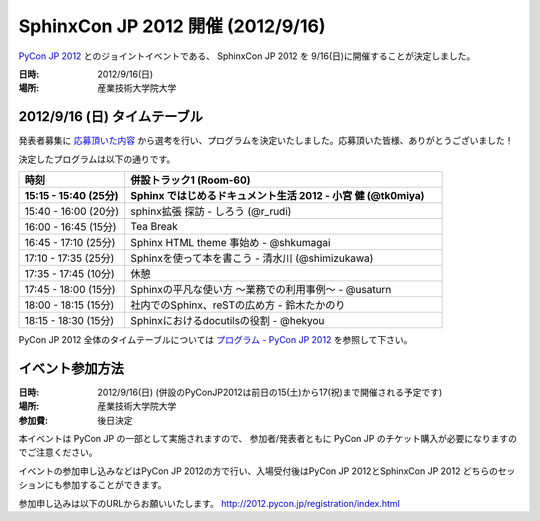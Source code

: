 SphinxCon JP 2012 開催 (2012/9/16)
=====================================

`PyCon JP 2012 <http://2012.pycon.jp/>`_ とのジョイントイベントである、
SphinxCon JP 2012 を 9/16(日)に開催することが決定しました。

.. image:: SphinxConJP2012-logo.png
   :align: center
   :width: 580
   :height: 93
   :alt: SphinxCon 2012 logo

:日時: 2012/9/16(日)
:場所: 産業技術大学院大学


2012/9/16 (日) タイムテーブル
-------------------------------

発表者募集に `応募頂いた内容 <https://docs.google.com/spreadsheet/ccc?key=0AmBOkRE1AxPHdGxjVjV1eTRVVkEtNFJ5Z1d5OGZwMUE&pli=1#gid=0>`_ から選考を行い、プログラムを決定いたしました。応募頂いた皆様、ありがとうございました！

決定したプログラムは以下の通りです。


.. list-table::
   :widths: 25 75
   :header-rows: 2

   - - 時刻
     - 併設トラック1 (Room-60)

   - - 15:15 - 15:40 (25分)
     - Sphinx ではじめるドキュメント生活 2012 - 小宮 健 (@tk0miya)

   - - 15:40 - 16:00 (20分)
     - sphinx拡張 探訪 - しろう (@r_rudi)

   - - 16:00 - 16:45 (15分)
     - Tea Break

   - - 16:45 - 17:10 (25分)
     - Sphinx HTML theme 事始め - @shkumagai

   - - 17:10 - 17:35 (25分)
     - Sphinxを使って本を書こう - 清水川 (@shimizukawa)

   - - 17:35 - 17:45 (10分)
     - 休憩

   - - 17:45 - 18:00 (15分)
     - Sphinxの平凡な使い方 ～業務での利用事例～ - @usaturn

   - - 18:00 - 18:15 (15分)
     - 社内でのSphinx、reSTの広め方 - 鈴木たかのり

   - - 18:15 - 18:30 (15分)
     - Sphinxにおけるdocutilsの役割 - @hekyou


PyCon JP 2012 全体のタイムテーブルについては `プログラム - PyCon JP 2012 <http://2012.pycon.jp/program/index.html>`_ を参照して下さい。



イベント参加方法
--------------------

:日時: 2012/9/16(日) (併設のPyConJP2012は前日の15(土)から17(祝)まで開催される予定です)
:場所: 産業技術大学院大学
:参加費: 後日決定

本イベントは PyCon JP の一部として実施されますので、
参加者/発表者ともに PyCon JP のチケット購入が必要になりますのでご注意ください。

イベントの参加申し込みなどはPyCon JP 2012の方で行い、入場受付後はPyCon JP 2012とSphinxCon JP 2012
どちらのセッションにも参加することができます。

参加申し込みは以下のURLからお願いいたします。
http://2012.pycon.jp/registration/index.html

